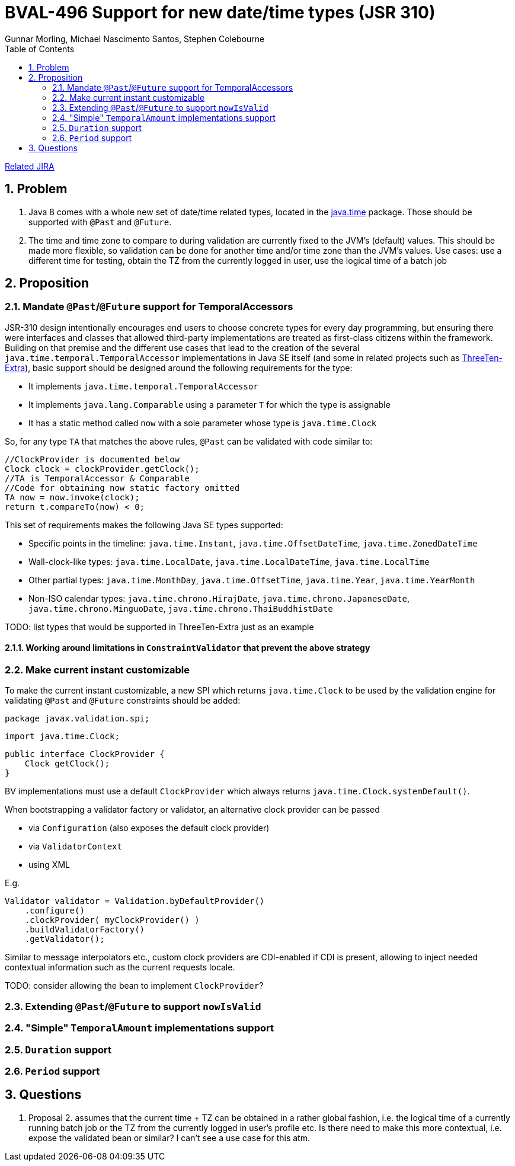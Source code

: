 = BVAL-496 Support for new date/time types (JSR 310)
Gunnar Morling, Michael Nascimento Santos, Stephen Colebourne
:awestruct-layout: default
:toc:
:numbered:
:awestruct-comments: true

https://hibernate.atlassian.net/browse/BVAL-496[Related JIRA]

== Problem

1. Java 8 comes with a whole new set of date/time related types, located in the https://docs.oracle.com/javase/8/docs/api/index.html?java/time/package-summary.html[java.time] package. Those should be supported with `@Past` and `@Future`.
1. The time and time zone to compare to during validation are currently fixed to the JVM's (default) values. This should be made more flexible, so validation can be done for another time and/or time zone than the JVM's values.
Use cases: use a different time for testing, obtain the TZ from the currently logged in user, use the logical time of a batch job

== Proposition

=== Mandate `@Past`/`@Future` support for TemporalAccessors

JSR-310 design intentionally encourages end users to choose concrete types for every day programming, but ensuring there were interfaces and classes that allowed third-party implementations are treated as first-class citizens within the framework. Building on that premise and the different use cases that lead to the creation of the several `java.time.temporal.TemporalAccessor` implementations in Java SE itself (and some in related projects such as https://github.com/ThreeTen/threeten-extra[ThreeTen-Extra]), basic support should be designed around the following requirements for the type:

* It implements `java.time.temporal.TemporalAccessor`
* It implements `java.lang.Comparable` using a parameter `T` for which the type is assignable
* It has a static method called `now` with a sole parameter whose type is `java.time.Clock`

So, for any type `TA` that matches the above rules, `@Past` can be validated with code similar to:

    //ClockProvider is documented below
    Clock clock = clockProvider.getClock();
    //TA is TemporalAccessor & Comparable
    //Code for obtaining now static factory omitted
    TA now = now.invoke(clock);
    return t.compareTo(now) < 0;

This set of requirements makes the following Java SE types supported:

* Specific points in the timeline: `java.time.Instant`, `java.time.OffsetDateTime`, `java.time.ZonedDateTime`
* Wall-clock-like types: `java.time.LocalDate`, `java.time.LocalDateTime`, `java.time.LocalTime`
* Other partial types: `java.time.MonthDay`, `java.time.OffsetTime`, `java.time.Year`, `java.time.YearMonth`
* Non-ISO calendar types: `java.time.chrono.HirajDate`, `java.time.chrono.JapaneseDate`, `java.time.chrono.MinguoDate`, `java.time.chrono.ThaiBuddhistDate`

TODO: list types that would be supported in ThreeTen-Extra just as an example

==== Working around limitations in `ConstraintValidator` that prevent the above strategy

=== Make current instant customizable

To make the current instant customizable, a new SPI which returns `java.time.Clock` to be used by the validation engine for validating `@Past` and `@Future` constraints should be added:

    package javax.validation.spi;
        
    import java.time.Clock;
        
    public interface ClockProvider {
        Clock getClock();
    }

BV implementations must use a default `ClockProvider` which always returns `java.time.Clock.systemDefault()`.

When bootstrapping a validator factory or validator, an alternative clock provider can be passed

* via `Configuration` (also exposes the default clock provider)
* via `ValidatorContext`
* using XML

E.g.

    Validator validator = Validation.byDefaultProvider()
        .configure()
        .clockProvider( myClockProvider() )
        .buildValidatorFactory()
        .getValidator();

Similar to message interpolators etc., custom clock providers are CDI-enabled if CDI is present, allowing to inject needed contextual information such as the current requests locale.

TODO: consider allowing the bean to implement `ClockProvider`?

=== Extending `@Past`/`@Future` to support `nowIsValid`

=== "Simple" `TemporalAmount` implementations support

=== `Duration` support

=== `Period` support

== Questions

1. Proposal 2. assumes that the current time + TZ can be obtained in a rather global fashion, i.e. the logical time of a currently running batch job or the TZ from the currently logged in user's profile etc.
Is there need to make this more contextual, i.e. expose the validated bean or similar? I can't see a use case for this atm.
